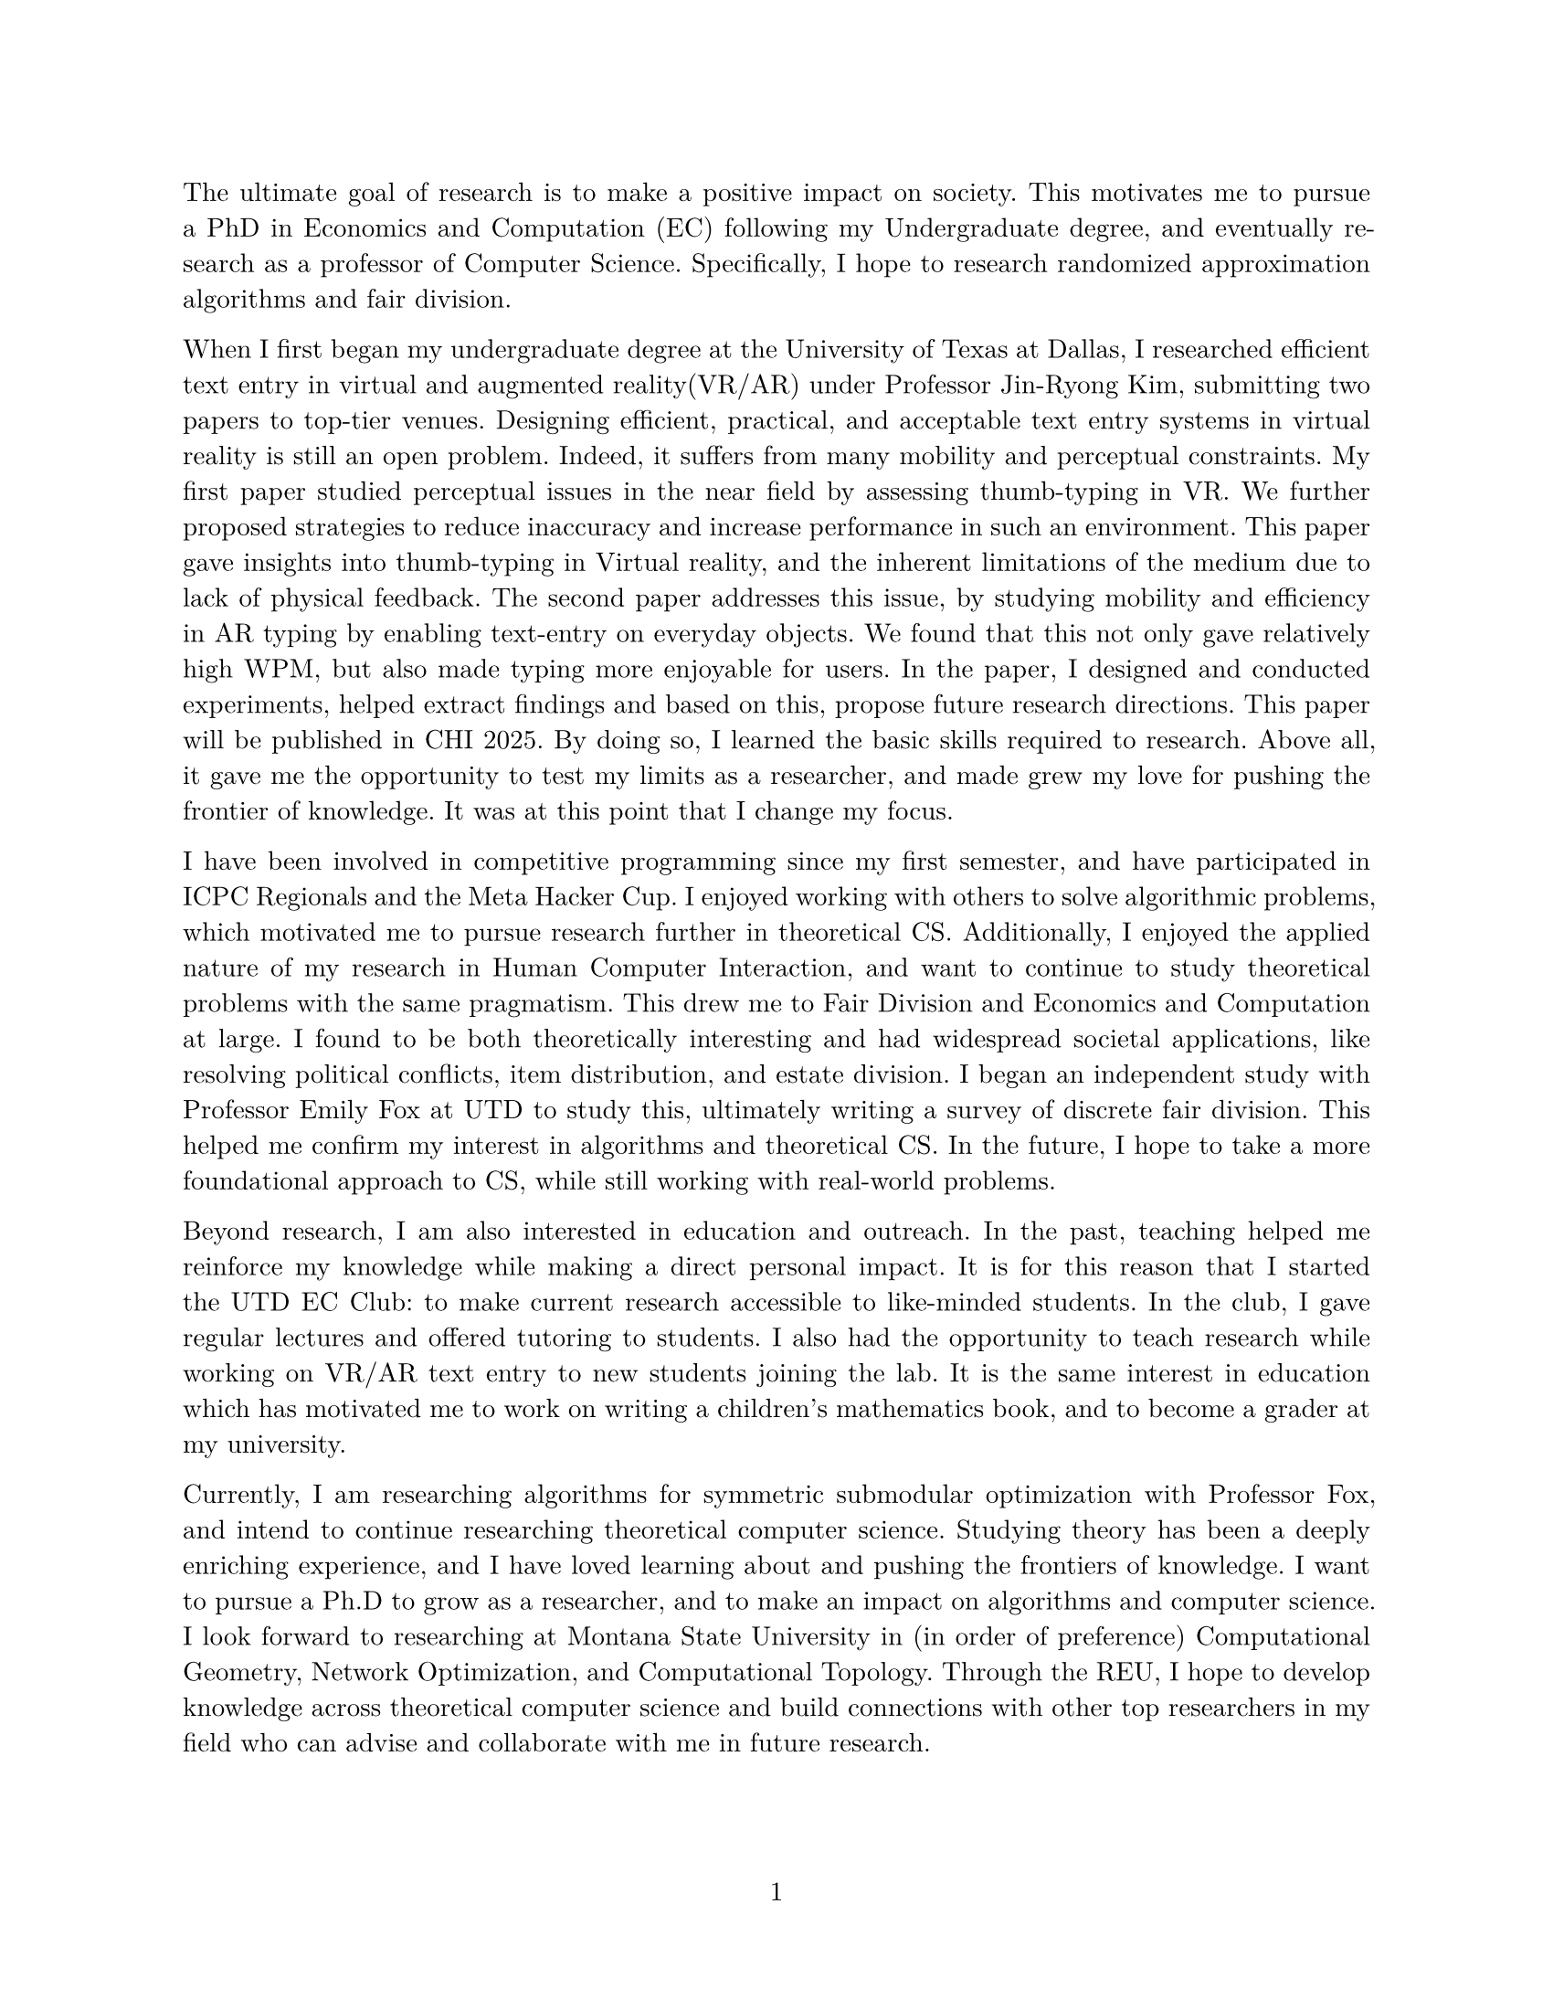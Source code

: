 #set document(author: "Iniyan Joseph")
#set page(
  paper: "us-letter",
  margin: (left: 25.4mm, right: 25.4mm, top: 25.4mm, bottom: 25.4mm),
  numbering: "1",
  number-align: center,
)

// Save heading and body font families in variables.
#let body-font = "New Computer Modern"
#let sans-font = "New Computer Modern Sans"

// Set body font family.
#set text(font: body-font, lang: "en", size:10.5pt)
#show math.equation: set text(weight: 400)
#set par(justify: true)

The ultimate goal of research is to make a positive impact on society. This motivates me to pursue a PhD in Economics and Computation (EC) following my Undergraduate degree, and eventually research as a professor of Computer Science. Specifically, I hope to research randomized approximation algorithms and fair division. 

When I first began my undergraduate degree at the University of Texas at Dallas, I researched efficient text entry in virtual and augmented reality(VR/AR) under Professor Jin-Ryong Kim, submitting two papers to top-tier venues. Designing efficient, practical, and acceptable text entry systems in virtual reality is still an open problem. Indeed, it suffers from many mobility and perceptual constraints. My first paper studied perceptual issues in the near field by assessing thumb-typing in VR. We further proposed strategies to reduce inaccuracy and increase performance in such an environment. This paper gave insights into thumb-typing in Virtual reality, and the inherent limitations of the medium due to lack of physical feedback. The second paper addresses this issue, by studying mobility and efficiency in AR typing by enabling text-entry on everyday objects. We found that this not only gave relatively high WPM, but also made typing more enjoyable for users. In the paper, I designed and conducted experiments, helped extract findings and based on this, propose future research directions. This paper will be published in CHI 2025. By doing so, I learned the basic skills required to research. Above all, it gave me the opportunity to test my limits as a researcher, and made grew my love for pushing the frontier of knowledge. It was at this point that I change my focus. 

I have been involved in competitive programming since my first semester, and have participated in ICPC Regionals and the Meta Hacker Cup. I enjoyed working with others to solve algorithmic problems, which motivated me to pursue research further in theoretical CS. Additionally, I enjoyed the applied nature of my research in Human Computer Interaction, and want to continue to study theoretical problems with the same pragmatism. This drew me to Fair Division and Economics and Computation at large. I found to be both theoretically interesting and had widespread societal applications, like resolving political conflicts, item distribution, and estate division. I began an independent study with Professor Emily Fox at UTD to study this, ultimately writing a survey of discrete fair division. This helped me confirm my interest in algorithms and theoretical CS. In the future, I hope to take a more foundational approach to CS, while still working with real-world problems.

Beyond research, I am also interested in education and outreach. In the past, teaching helped me reinforce my knowledge while making a direct personal impact. It is for this reason that I started the UTD EC Club: to make current research accessible to like-minded students. In the club, I gave regular lectures and offered tutoring to students. I also had the opportunity to teach research while working on VR/AR text entry to new students joining the lab. It is the same interest in education which has motivated me to work on writing a children's mathematics book, and to become a grader at my university.

Currently, I am researching  algorithms for symmetric submodular optimization with Professor Fox, and intend to continue researching theoretical computer science. Studying theory has been a deeply enriching experience, and I have loved learning about and pushing the frontiers of knowledge. I want to pursue a Ph.D to grow as a researcher, and to make an impact on algorithms and computer science. I look forward to researching at Montana State University in (in order of preference) Computational Geometry, Network Optimization, and Computational Topology. Through the REU, I hope to develop knowledge across theoretical computer science and build connections with other top researchers in my field who can advise and collaborate with me in future research. 

